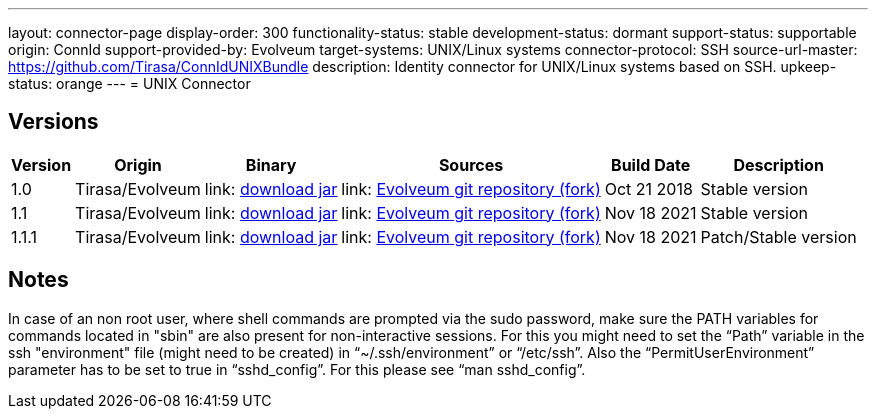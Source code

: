 ---
layout: connector-page
display-order: 300
functionality-status: stable
development-status: dormant
support-status: supportable
origin: ConnId
support-provided-by: Evolveum
target-systems: UNIX/Linux systems
connector-protocol: SSH
source-url-master: https://github.com/Tirasa/ConnIdUNIXBundle
description: Identity connector for UNIX/Linux systems based on SSH.
upkeep-status: orange
---
= UNIX Connector

== Versions

[%autowidth]
|===
| Version | Origin | Binary | Sources | Build Date | Description

| 1.0
| Tirasa/Evolveum
| link: https://nexus.evolveum.com/nexus/repository/releases/org/connid/bundles/org.connid.bundles.unix/1.0/org.connid.bundles.unix-1.0.jar[download jar]
| link: https://github.com/Evolveum/ConnIdUNIXBundle[Evolveum git repository (fork)]
| Oct 21 2018 
| Stable version

| 1.1
| Tirasa/Evolveum
| link: https://nexus.evolveum.com/nexus/repository/releases/org/connid/bundles/org.connid.bundles.unix/1.1/org.connid.bundles.unix-1.1.jar[download jar]
| link: https://github.com/Evolveum/ConnIdUNIXBundle[Evolveum git repository (fork)]
| Nov 18 2021
| Stable version

| 1.1.1
| Tirasa/Evolveum
| link: https://nexus.evolveum.com/nexus/repository/releases/org/connid/bundles/org.connid.bundles.unix/1.1.1/org.connid.bundles.unix-1.1.1.jar[download jar]
| link: https://github.com/Evolveum/ConnIdUNIXBundle[Evolveum git repository (fork)]
| Nov 18 2021
| Patch/Stable version

|===

== Notes

In case of an non root user, where shell commands are prompted via the sudo password, make sure the PATH variables for commands located in "sbin" are also present for non-interactive sessions.
For this you might need to set the “Path” variable in the ssh "environment" file (might need to be created) in “~/.ssh/environment” or “/etc/ssh”. 
Also the “PermitUserEnvironment” parameter has to be set to true in “sshd_config”. For this please see “man sshd_config”.
----
